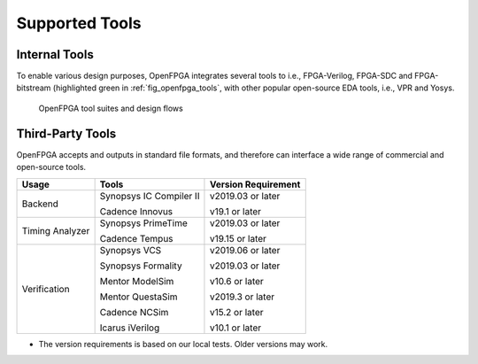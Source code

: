 .. _openfpga_tools:

Supported Tools
---------------

Internal Tools
^^^^^^^^^^^^^^

To enable various design purposes, OpenFPGA integrates several tools to i.e., FPGA-Verilog, FPGA-SDC and FPGA-bitstream (highlighted green in :ref:`fig_openfpga_tools`, with other popular open-source EDA tools, i.e., VPR and Yosys.

.. _fig_openfpga_tools:

.. figure:: figures/openfpga_tools.svg
   :width: 100%
   :alt: map to buried treasure

   OpenFPGA tool suites and design flows 

Third-Party Tools
^^^^^^^^^^^^^^^^^

OpenFPGA accepts and outputs in standard file formats, and therefore can 
interface a wide range of commercial and open-source tools.

+--------------+-------------------------+---------------------+
| Usage        | Tools                   | Version Requirement |
+==============+=========================+=====================+
| Backend      | Synopsys IC Compiler II | v2019.03 or later   |
|              |                         |                     |
|              | Cadence Innovus         | v19.1 or later      |
+--------------+-------------------------+---------------------+
| Timing       | Synopsys PrimeTime      | v2019.03 or later   |
| Analyzer     |                         |                     |
|              | Cadence Tempus          | v19.15 or later     |
+--------------+-------------------------+---------------------+
| Verification | Synopsys VCS            | v2019.06 or later   |
|              |                         |                     |
|              | Synopsys Formality      | v2019.03 or later   |
|              |                         |                     |
|              | Mentor ModelSim         | v10.6 or later      |
|              |                         |                     |
|              | Mentor QuestaSim        | v2019.3 or later    |
|              |                         |                     |
|              | Cadence NCSim           | v15.2 or later      |
|              |                         |                     |
|              | Icarus iVerilog         | v10.1 or later      |
+--------------+-------------------------+---------------------+

* The version requirements is based on our local tests. Older versions may work.
